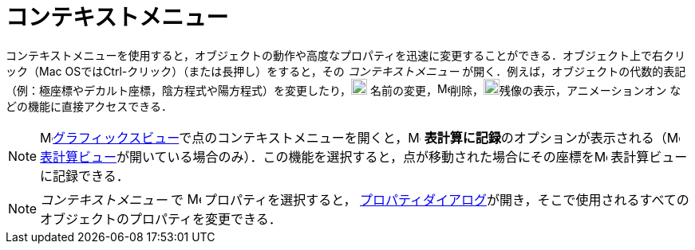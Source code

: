 = コンテキストメニュー
ifdef::env-github[:imagesdir: /ja/modules/ROOT/assets/images]

コンテキストメニューを使用すると，オブジェクトの動作や高度なプロパティを迅速に変更することができる．オブジェクト上で右クリック（Mac
OSでは[.kcode]##Ctrl##-クリック）（または長押し）をすると，その _コンテキストメニュー_
が開く．例えば，オブジェクトの代数的表記（例：極座標やデカルト座標，陰方程式や陽方程式）を変更したり，image:20px-Menu-edit-rename.svg.png[Menu-edit-rename.svg,width=20,height=20]
名前の変更，image:16px-Menu-edit-delete.svg.png[Menu-edit-delete.svg,width=16,height=16]削除，image:20px-Menu-trace-on.svg.png[Menu-trace-on.svg,width=20,height=20]残像の表示，アニメーションオン
などの機能に直接アクセスできる．

[NOTE]
====

image:16px-Menu_view_graphics.svg.png[Menu view
graphics.svg,width=16,height=16]xref:/グラフィックスビュー.adoc[グラフィックスビュー]で点のコンテキストメニューを開くと，image:16px-Menu-record-to-spreadsheet.svg.png[Menu-record-to-spreadsheet.svg,width=16,height=16]
**表計算に記録**のオプションが表示される（image:16px-Menu_view_spreadsheet.svg.png[Menu view
spreadsheet.svg,width=16,height=16]
xref:/表計算ビュー.adoc[表計算ビュー]が開いている場合のみ）．この機能を選択すると，点が移動された場合にその座標をimage:16px-Menu_view_spreadsheet.svg.png[Menu
view spreadsheet.svg,width=16,height=16] 表計算ビューに記録できる．

====

[NOTE]
====

_コンテキストメニュー_ で image:17px-Menu-options.svg.png[Menu-options.svg,width=17,height=17] プロパティを選択すると，
xref:/プロパティダイアログ.adoc[プロパティダイアログ]が開き，そこで使用されるすべてのオブジェクトのプロパティを変更できる．

====
